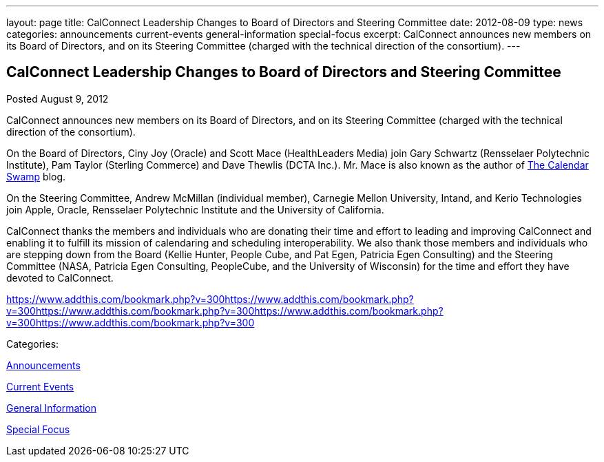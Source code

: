 ---
layout: page
title: CalConnect Leadership Changes to Board of Directors and Steering Committee
date: 2012-08-09
type: news
categories: announcements current-events general-information special-focus
excerpt: CalConnect announces new members on its Board of Directors, and on its Steering Committee (charged with the technical direction of the consortium).
---

== CalConnect Leadership Changes to Board of Directors and Steering Committee

[[node-229]]
Posted August 9, 2012 

CalConnect announces new members on its Board of Directors, and on its Steering Committee (charged with the technical direction of the consortium).

On the Board of Directors, Ciny Joy (Oracle) and Scott Mace (HealthLeaders Media) join Gary Schwartz (Rensselaer Polytechnic Institute), Pam Taylor (Sterling Commerce) and Dave Thewlis (DCTA Inc.). Mr. Mace is also known as the author of http://calendarswamp.blogspot.com[The Calendar Swamp] blog.

On the Steering Committee, Andrew McMillan (individual member), Carnegie Mellon University, Intand, and Kerio Technologies join Apple, Oracle, Rensselaer Polytechnic Institute and the University of California.

CalConnect thanks the members and individuals who are donating their time and effort to leading and improving CalConnect and enabling it to fulfill its mission of calendaring and scheduling interoperability. We also thank those members and individuals who are stepping down from the Board (Kellie Hunter, People Cube, and Pat Egen, Patricia Egen Consulting) and the Steering Committee (NASA, Patricia Egen Consulting, PeopleCube, and the University of Wisconsin) for the time and effort they have devoted to CalConnect. &nbsp;

https://www.addthis.com/bookmark.php?v=300https://www.addthis.com/bookmark.php?v=300https://www.addthis.com/bookmark.php?v=300https://www.addthis.com/bookmark.php?v=300https://www.addthis.com/bookmark.php?v=300

Categories:&nbsp;

link:/news/announcements[Announcements]

link:/news/current-events[Current Events]

link:/news/general-information[General Information]

link:/news/special-focus[Special Focus]

